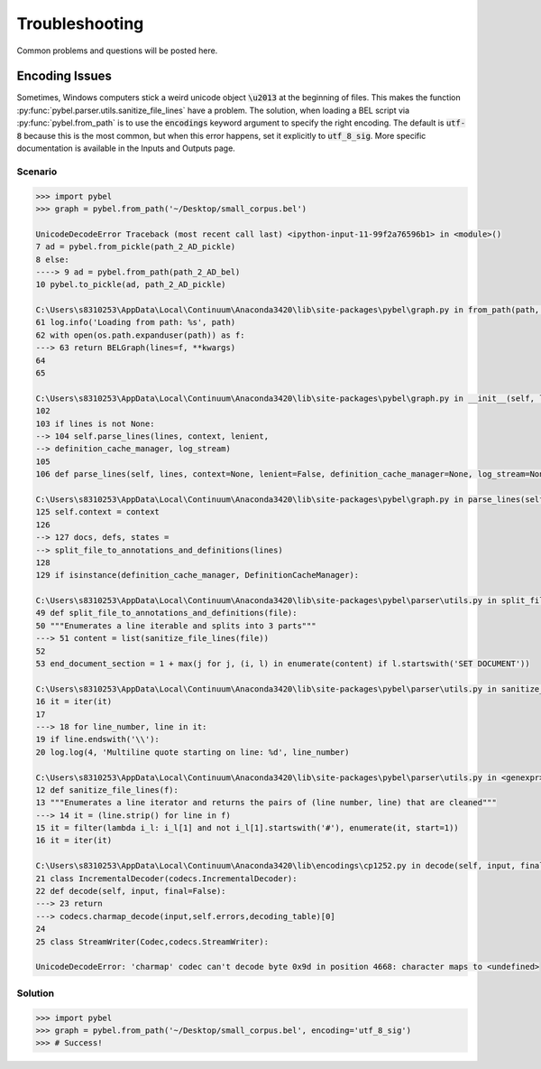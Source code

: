 Troubleshooting
===============

Common problems and questions will be posted here.


Encoding Issues
~~~~~~~~~~~~~~~

Sometimes, Windows computers stick a weird unicode object :code:`\u2013` at the beginning of files. This makes the
function :py:func:`pybel.parser.utils.sanitize_file_lines` have a problem. The solution, when loading a BEL script
via :py:func:`pybel.from_path` is to use the :code:`encodings` keyword argument to specify the right encoding.
The default is :code:`utf-8` because this is the most common, but when this error happens, set it explicitly to
:code:`utf_8_sig`. More specific documentation is available in the Inputs and Outputs page.

Scenario
********

.. code-block:: python

    >>> import pybel
    >>> graph = pybel.from_path('~/Desktop/small_corpus.bel')

    UnicodeDecodeError Traceback (most recent call last) <ipython-input-11-99f2a76596b1> in <module>()
    7 ad = pybel.from_pickle(path_2_AD_pickle)
    8 else:
    ----> 9 ad = pybel.from_path(path_2_AD_bel)
    10 pybel.to_pickle(ad, path_2_AD_pickle)

    C:\Users\s8310253\AppData\Local\Continuum\Anaconda3420\lib\site-packages\pybel\graph.py in from_path(path, **kwargs)
    61 log.info('Loading from path: %s', path)
    62 with open(os.path.expanduser(path)) as f:
    ---> 63 return BELGraph(lines=f, **kwargs)
    64
    65

    C:\Users\s8310253\AppData\Local\Continuum\Anaconda3420\lib\site-packages\pybel\graph.py in __init__(self, lines, context, lenient, definition_cache_manager, log_stream, *attrs, **kwargs)
    102
    103 if lines is not None:
    --> 104 self.parse_lines(lines, context, lenient,
    --> definition_cache_manager, log_stream)
    105
    106 def parse_lines(self, lines, context=None, lenient=False, definition_cache_manager=None, log_stream=None):

    C:\Users\s8310253\AppData\Local\Continuum\Anaconda3420\lib\site-packages\pybel\graph.py in parse_lines(self, lines, context, lenient, definition_cache_manager, log_stream)
    125 self.context = context
    126
    --> 127 docs, defs, states =
    --> split_file_to_annotations_and_definitions(lines)
    128
    129 if isinstance(definition_cache_manager, DefinitionCacheManager):

    C:\Users\s8310253\AppData\Local\Continuum\Anaconda3420\lib\site-packages\pybel\parser\utils.py in split_file_to_annotations_and_definitions(file)
    49 def split_file_to_annotations_and_definitions(file):
    50 """Enumerates a line iterable and splits into 3 parts"""
    ---> 51 content = list(sanitize_file_lines(file))
    52
    53 end_document_section = 1 + max(j for j, (i, l) in enumerate(content) if l.startswith('SET DOCUMENT'))

    C:\Users\s8310253\AppData\Local\Continuum\Anaconda3420\lib\site-packages\pybel\parser\utils.py in sanitize_file_lines(f)
    16 it = iter(it)
    17
    ---> 18 for line_number, line in it:
    19 if line.endswith('\\'):
    20 log.log(4, 'Multiline quote starting on line: %d', line_number)

    C:\Users\s8310253\AppData\Local\Continuum\Anaconda3420\lib\site-packages\pybel\parser\utils.py in <genexpr>(.0)
    12 def sanitize_file_lines(f):
    13 """Enumerates a line iterator and returns the pairs of (line number, line) that are cleaned"""
    ---> 14 it = (line.strip() for line in f)
    15 it = filter(lambda i_l: i_l[1] and not i_l[1].startswith('#'), enumerate(it, start=1))
    16 it = iter(it)

    C:\Users\s8310253\AppData\Local\Continuum\Anaconda3420\lib\encodings\cp1252.py in decode(self, input, final)
    21 class IncrementalDecoder(codecs.IncrementalDecoder):
    22 def decode(self, input, final=False):
    ---> 23 return
    ---> codecs.charmap_decode(input,self.errors,decoding_table)[0]
    24
    25 class StreamWriter(Codec,codecs.StreamWriter):

    UnicodeDecodeError: 'charmap' codec can't decode byte 0x9d in position 4668: character maps to <undefined>

Solution
********

.. code-block:: python

    >>> import pybel
    >>> graph = pybel.from_path('~/Desktop/small_corpus.bel', encoding='utf_8_sig')
    >>> # Success!
